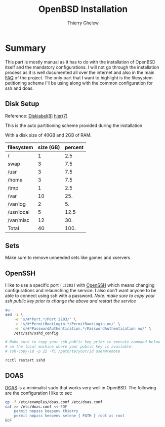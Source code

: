 #+TITLE: OpenBSD Installation
#+author: Thierry Ghelew

* Summary
This part is mostly manual as it has to do with the installation of OpenBSD itself and the mandatory configurations. I will not go through the installation process as it is well documented all over the internet and also in the main [[https://www.openbsd.org/faq/faq4.html#Download][FAQ]] of the project.
The only part that I want to highlight is the filesystem petitioning scheme I'll be using along with the common configuration for ssh and doas.

** Disk Setup
Reference: [[https://man.openbsd.org/disklabel][Disklabel(8)]] [[https://man.openbsd.org/hier][hier(7)]]

This is the auto partitioning scheme provided during the installation
[[../assets/images/init_disk_partioning.png]]

With a disk size of 40GB and 2GB of RAM.
| filesystem | size (GB) | percent |
|------------+-----------+---------|
| /          |         1 |     2.5 |
| swap       |         3 |     7.5 |
| /usr       |         3 |     7.5 |
| /home      |         3 |     7.5 |
| /tmp       |         1 |     2.5 |
| /var       |        10 |     25. |
| /var/log   |         2 |      5. |
| /usr/local |         5 |    12.5 |
| /var/misc  |        12 |     30. |
|------------+-----------+---------|
| Total      |        40 |    100. |
#+TBLFM: @>$2=vsum(@I..@II)::$3=(@0$2/40) * 100::@>$3=vsum(@I..II)
** Sets
Make sure to remove unneeded sets like games and xservers
[[../assets/images/init_sets_selection.png]]

** OpenSSH
I like to use a specific port ~[:2203]~ with [[https://www.openssh.com][OpenSSH]] which means changing configurations and relaunching the service.
I also don't want anyone to be able to connect using ssh with a password.
/Note: make sure to copy your ssh public key prior to change the above and restart the service/

#+begin_src sh
su -
sed -i \
    -e 's/#*Port.*/Port 2203/' \
    -e 's/#*PermitRootLogin.*/PermitRootLogin no/' \
    -e 's/#*PasswordAuthentication.*/PasswordAuthentication no/' \
    /etc/ssh/sshd_config

# Make sure to copy your ssh public key prior to execute command below
# on the local machine where your public key is available:
# ssh-copy-id -p 22 -fi /path/to/your/id user@remote

rcctl restart sshd
#+end_src

** DOAS
[[https://man.openbsd.org/doas][DOAS]] is a minimalist sudo that works very well in OpenBSD. The following are the configuration I like to set:

#+begin_src sh
cp -f /etc/examples/doas.conf /etc/doas.conf
cat >> /etc/doas.conf <<-EOF
    permit nopass keepenv thierry
    permit nopass keepenv setenv { PATH } root as root
EOF
#+end_src
